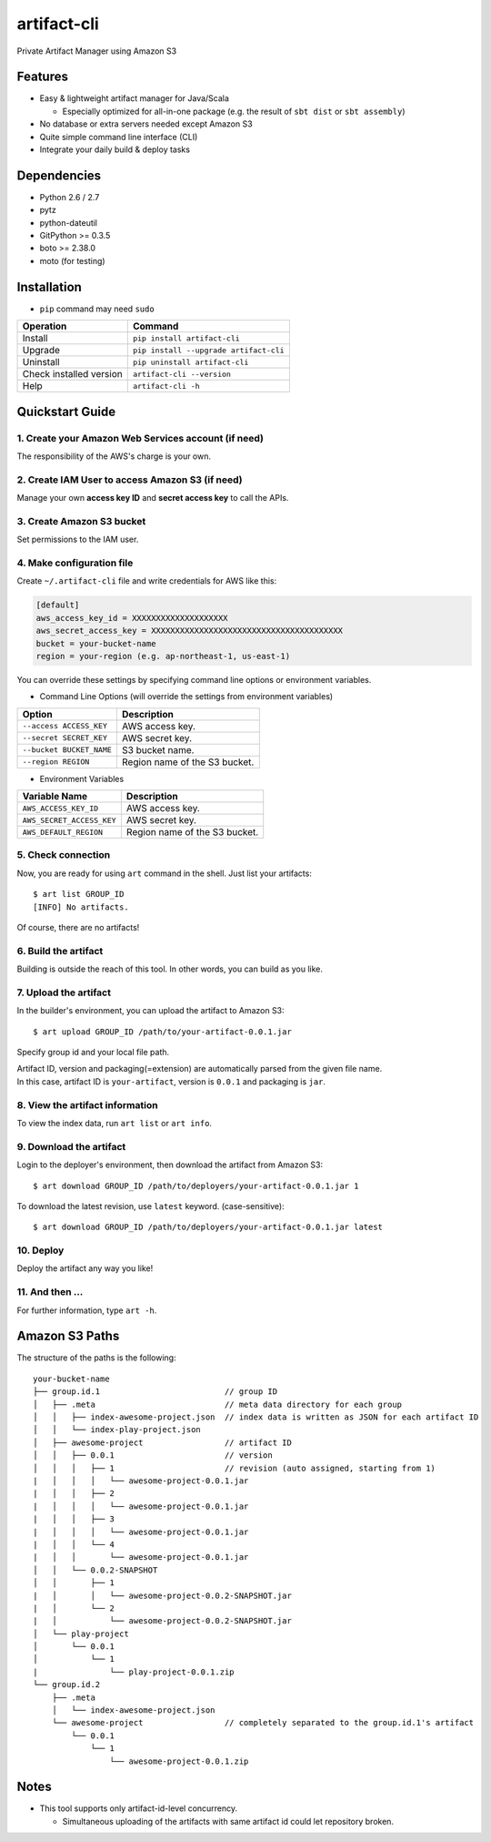 ============
artifact-cli
============

Private Artifact Manager using Amazon S3

.. image:: https://badge.fury.io/py/artifact-cli.svg
   :target: http://badge.fury.io/py/artifact-cli
   :alt: PyPI version

.. image:: https://travis-ci.org/mogproject/artifact-cli.svg?branch=master
   :target: https://travis-ci.org/mogproject/artifact-cli
   :alt: Build Status


.. image:: https://coveralls.io/repos/mogproject/artifact-cli/badge.png?branch=master
   :target: https://coveralls.io/r/mogproject/artifact-cli?branch=master
   :alt: Coverage Status

.. image:: https://img.shields.io/badge/license-Apache%202.0-blue.svg
   :target: http://choosealicense.com/licenses/apache-2.0/
   :alt: License

.. image:: https://badge.waffle.io/mogproject/artifact-cli.svg?label=ready&title=Ready
   :target: https://waffle.io/mogproject/artifact-cli
   :alt: 'Stories in Ready' 

--------
Features
--------

* Easy & lightweight artifact manager for Java/Scala

  * Especially optimized for all-in-one package (e.g. the result of ``sbt dist`` or ``sbt assembly``)

* No database or extra servers needed except Amazon S3
* Quite simple command line interface (CLI)
* Integrate your daily build & deploy tasks

------------
Dependencies
------------

* Python 2.6 / 2.7
* pytz
* python-dateutil
* GitPython >= 0.3.5
* boto >= 2.38.0
* moto (for testing)

------------
Installation
------------

* ``pip`` command may need ``sudo``

+-------------------------+------------------------------------------+
| Operation               | Command                                  |
+=========================+==========================================+
| Install                 |``pip install artifact-cli``              |
+-------------------------+------------------------------------------+
| Upgrade                 |``pip install --upgrade artifact-cli``    |
+-------------------------+------------------------------------------+
| Uninstall               |``pip uninstall artifact-cli``            |
+-------------------------+------------------------------------------+
| Check installed version |``artifact-cli --version``                |
+-------------------------+------------------------------------------+
| Help                    |``artifact-cli -h``                       |
+-------------------------+------------------------------------------+

----------------
Quickstart Guide
----------------

1. Create your Amazon Web Services account (if need)
----------------------------------------------------

The responsibility of the AWS's charge is your own.

2. Create IAM User to access Amazon S3 (if need)
------------------------------------------------

Manage your own **access key ID** and **secret access key** to call the APIs.

3. Create Amazon S3 bucket
--------------------------

Set permissions to the IAM user.

4. Make configuration file
--------------------------

Create ``~/.artifact-cli`` file and write credentials for AWS like this:

.. code-block:: ini

    [default]
    aws_access_key_id = XXXXXXXXXXXXXXXXXXXX
    aws_secret_access_key = XXXXXXXXXXXXXXXXXXXXXXXXXXXXXXXXXXXXXXXX
    bucket = your-bucket-name
    region = your-region (e.g. ap-northeast-1, us-east-1)

You can override these settings by specifying command line options or environment variables.

* Command Line Options (will override the settings from environment variables)

+--------------------------+-------------------------------------+
| Option                   | Description                         |
+==========================+=====================================+
| ``--access ACCESS_KEY``  | AWS access key.                     |
+--------------------------+-------------------------------------+
| ``--secret SECRET_KEY``  | AWS secret key.                     |
+--------------------------+-------------------------------------+
| ``--bucket BUCKET_NAME`` | S3 bucket name.                     |
+--------------------------+-------------------------------------+
| ``--region REGION``      | Region name of the S3 bucket.       |
+--------------------------+-------------------------------------+

* Environment Variables

+---------------------------+-------------------------------------+
| Variable Name             | Description                         |
+===========================+=====================================+
| ``AWS_ACCESS_KEY_ID``     | AWS access key.                     |
+---------------------------+-------------------------------------+
| ``AWS_SECRET_ACCESS_KEY`` | AWS secret key.                     |
+---------------------------+-------------------------------------+
| ``AWS_DEFAULT_REGION``    | Region name of the S3 bucket.       |
+---------------------------+-------------------------------------+

5. Check connection
-------------------

Now, you are ready for using ``art`` command in the shell.  
Just list your artifacts::

    $ art list GROUP_ID
    [INFO] No artifacts.

Of course, there are no artifacts!

6. Build the artifact
---------------------

Building is outside the reach of this tool. In other words, you can build as you like.

7. Upload the artifact
----------------------

In the builder's environment, you can upload the artifact to Amazon S3::

    $ art upload GROUP_ID /path/to/your-artifact-0.0.1.jar

Specify group id and your local file path.

| Artifact ID, version and packaging(=extension) are automatically parsed from the given file name.  
| In this case, artifact ID is ``your-artifact``, version is ``0.0.1`` and packaging is ``jar``.

8. View the artifact information
--------------------------------

To view the index data, run ``art list`` or ``art info``.

9. Download the artifact
------------------------

Login to the deployer's environment, then download the artifact from Amazon S3::

    $ art download GROUP_ID /path/to/deployers/your-artifact-0.0.1.jar 1

To download the latest revision, use ``latest`` keyword. (case-sensitive)::

    $ art download GROUP_ID /path/to/deployers/your-artifact-0.0.1.jar latest

10. Deploy
----------

Deploy the artifact any way you like!

11. And then ...
----------------

For further information, type ``art -h``.

---------------
Amazon S3 Paths
---------------

The structure of the paths is the following::

    your-bucket-name
    ├── group.id.1                          // group ID
    │   ├── .meta                           // meta data directory for each group
    │   │   ├── index-awesome-project.json  // index data is written as JSON for each artifact ID
    │   │   └── index-play-project.json
    │   ├── awesome-project                 // artifact ID
    │   │   ├── 0.0.1                       // version
    │   │   │   ├── 1                       // revision (auto assigned, starting from 1)
    |   │   │   │   └── awesome-project-0.0.1.jar
    |   │   │   ├── 2
    |   │   │   │   └── awesome-project-0.0.1.jar
    |   │   │   ├── 3
    |   │   │   │   └── awesome-project-0.0.1.jar
    |   │   │   └── 4
    |   │   │       └── awesome-project-0.0.1.jar
    │   │   └── 0.0.2-SNAPSHOT
    │   │       ├── 1
    |   │       │   └── awesome-project-0.0.2-SNAPSHOT.jar
    |   │       └── 2
    |   │           └── awesome-project-0.0.2-SNAPSHOT.jar
    │   └── play-project
    │       └── 0.0.1
    │           └── 1
    |               └── play-project-0.0.1.zip
    └── group.id.2
        ├── .meta
        │   └── index-awesome-project.json 
        └── awesome-project                 // completely separated to the group.id.1's artifact
            └── 0.0.1
                └── 1
                    └── awesome-project-0.0.1.zip

-----
Notes
-----

* This tool supports only artifact-id-level concurrency.

  * Simultaneous uploading of the artifacts with same artifact id could let repository broken.
